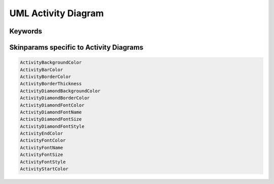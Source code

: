 .. index:: UML Activity diagram
   pair: diagram; UML Activity diagram
   see: Activity diagram; UML Activity diagram


.. _activitydiagram:

UML Activity Diagram
####################


.. uml:: puml/Activity.puml


.. todo::

   Specification and Description Language (SDL) version = renders differently




.. index::
   pair: keywords; UML Activity diagram

.. _activitydiagram_keywords:

********
Keywords
********




.. index::
   pair: skinparam; UML Activity diagram

****************************************
Skinparams specific to Activity Diagrams
****************************************


.. code:: text

   ActivityBackgroundColor
   ActivityBarColor
   ActivityBorderColor
   ActivityBorderThickness
   ActivityDiamondBackgroundColor
   ActivityDiamondBorderColor
   ActivityDiamondFontColor
   ActivityDiamondFontName
   ActivityDiamondFontSize
   ActivityDiamondFontStyle
   ActivityEndColor
   ActivityFontColor
   ActivityFontName
   ActivityFontSize
   ActivityFontStyle
   ActivityStartColor


